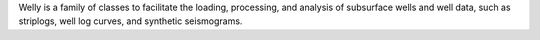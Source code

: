 Welly is a family of classes to facilitate the loading, processing, and analysis of subsurface wells and well data, such as striplogs, well log curves, and synthetic seismograms. 
